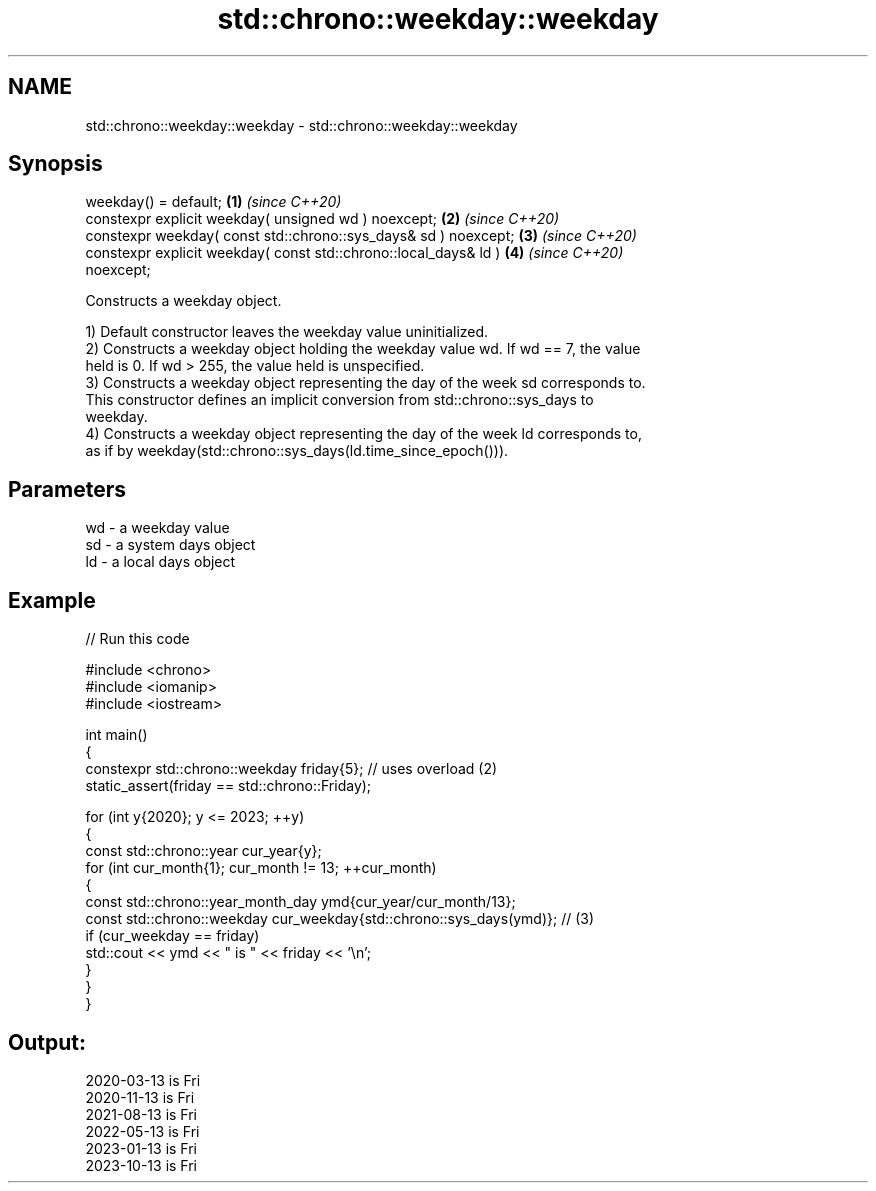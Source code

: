 .TH std::chrono::weekday::weekday 3 "2024.06.10" "http://cppreference.com" "C++ Standard Libary"
.SH NAME
std::chrono::weekday::weekday \- std::chrono::weekday::weekday

.SH Synopsis
   weekday() = default;                                               \fB(1)\fP \fI(since C++20)\fP
   constexpr explicit weekday( unsigned wd ) noexcept;                \fB(2)\fP \fI(since C++20)\fP
   constexpr weekday( const std::chrono::sys_days& sd ) noexcept;     \fB(3)\fP \fI(since C++20)\fP
   constexpr explicit weekday( const std::chrono::local_days& ld )    \fB(4)\fP \fI(since C++20)\fP
   noexcept;

   Constructs a weekday object.

   1) Default constructor leaves the weekday value uninitialized.
   2) Constructs a weekday object holding the weekday value wd. If wd == 7, the value
   held is 0. If wd > 255, the value held is unspecified.
   3) Constructs a weekday object representing the day of the week sd corresponds to.
   This constructor defines an implicit conversion from std::chrono::sys_days to
   weekday.
   4) Constructs a weekday object representing the day of the week ld corresponds to,
   as if by weekday(std::chrono::sys_days(ld.time_since_epoch())).

.SH Parameters

   wd - a weekday value
   sd - a system days object
   ld - a local days object

.SH Example


// Run this code

 #include <chrono>
 #include <iomanip>
 #include <iostream>

 int main()
 {
     constexpr std::chrono::weekday friday{5}; // uses overload (2)
     static_assert(friday == std::chrono::Friday);

     for (int y{2020}; y <= 2023; ++y)
     {
         const std::chrono::year cur_year{y};
         for (int cur_month{1}; cur_month != 13; ++cur_month)
         {
             const std::chrono::year_month_day ymd{cur_year/cur_month/13};
             const std::chrono::weekday cur_weekday{std::chrono::sys_days(ymd)}; // (3)
             if (cur_weekday == friday)
                 std::cout << ymd << " is " << friday << '\\n';
         }
     }
 }

.SH Output:

 2020-03-13 is Fri
 2020-11-13 is Fri
 2021-08-13 is Fri
 2022-05-13 is Fri
 2023-01-13 is Fri
 2023-10-13 is Fri
